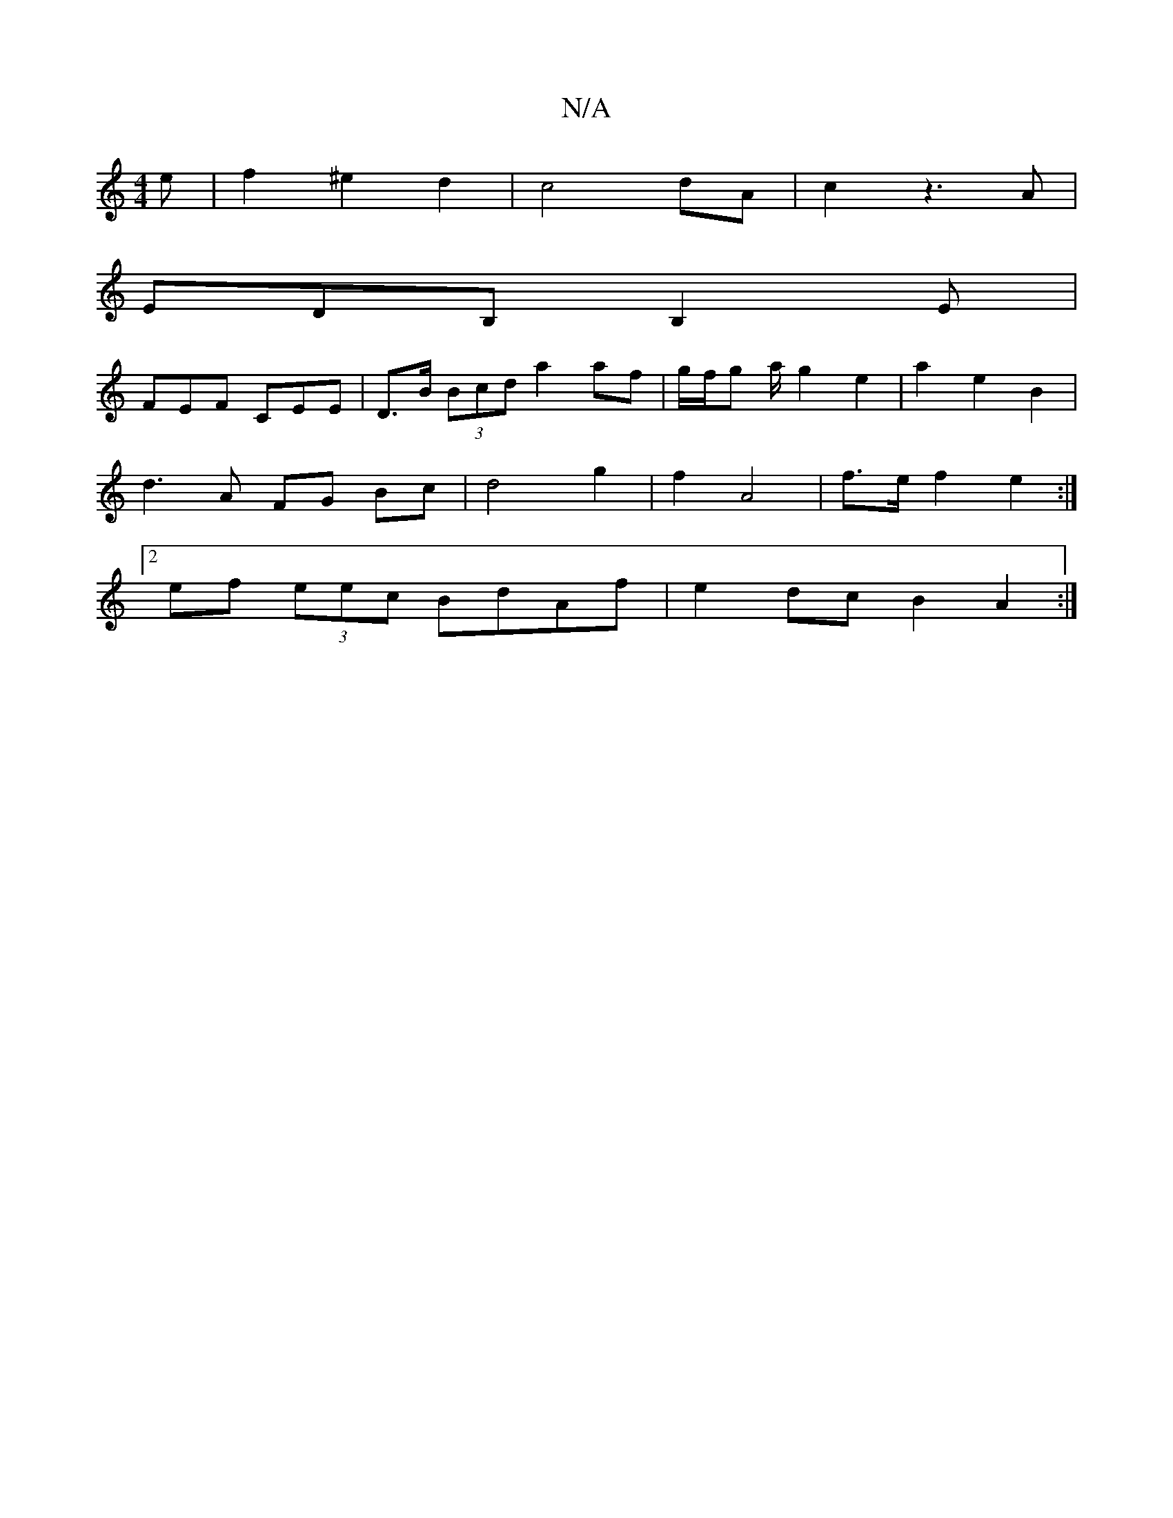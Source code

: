 X:1
T:N/A
M:4/4
R:N/A
K:Cmajor
 e|f2^e2 d2|c4 dA|c2 z3 A |
EDB, B,2 E |
FEF CEE | D>B (3Bcd a2 af | g/f/g a/2 g2 e2 | a2 e2 B2 |
d3 A FG Bc | d4 g2 | f2 A4 | f>e f2 e2 :|
[2 ef (3eec BdAf | e2 dc B2 A2 :|

c2 G2 cA | B2 (d2 e2a) |]